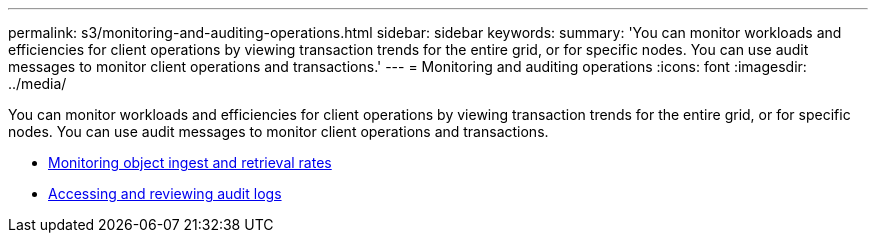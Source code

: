 ---
permalink: s3/monitoring-and-auditing-operations.html
sidebar: sidebar
keywords:
summary: 'You can monitor workloads and efficiencies for client operations by viewing transaction trends for the entire grid, or for specific nodes. You can use audit messages to monitor client operations and transactions.'
---
= Monitoring and auditing operations
:icons: font
:imagesdir: ../media/

[.lead]
You can monitor workloads and efficiencies for client operations by viewing transaction trends for the entire grid, or for specific nodes. You can use audit messages to monitor client operations and transactions.

* link:monitoring-object-ingest-and-retrieval-rates.html[Monitoring object ingest and retrieval rates]
* link:accessing-and-reviewing-audit-logs.html[Accessing and reviewing audit logs]
